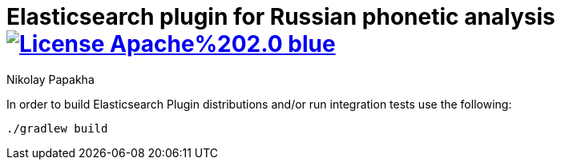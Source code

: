= Elasticsearch plugin for Russian phonetic analysis image:https://img.shields.io/badge/License-Apache%202.0-blue.svg[link=https://opensource.org/licenses/Apache-2.0]
Nikolay Papakha


In order to build Elasticsearch Plugin distributions and/or run integration tests use the following:

[source,intent=0]
----
./gradlew build
----
